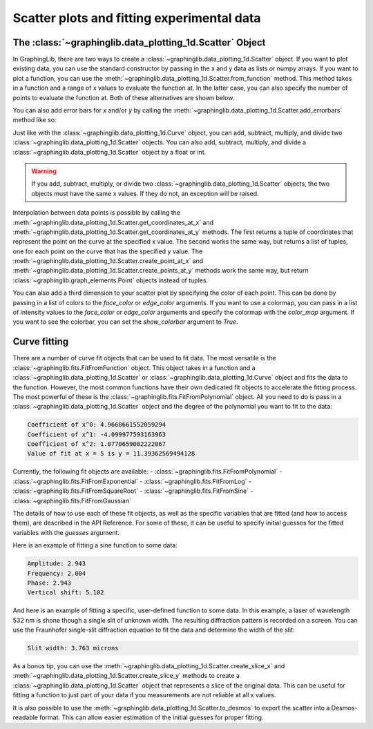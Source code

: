 ===========================================
Scatter plots and fitting experimental data
===========================================

The :class:`~graphinglib.data_plotting_1d.Scatter` Object
---------------------------------------------------------

In GraphingLib, there are two ways to create a :class:`~graphinglib.data_plotting_1d.Scatter` object. If you want to plot existing data, you can use the standard constructor by passing in the x and y data as lists or numpy arrays. If you want to plot a function, you can use the :meth:`~graphinglib.data_plotting_1d.Scatter.from_function` method. This method takes in a function and a range of x values to evaluate the function at. In the latter case, you can also specify the number of points to evaluate the function at. Both of these alternatives are shown below.

.. plot::

    # Create data
    x_data = np.linspace(0, 10, 100)
    y_data = 3 * x_data**2 - 2 * x_data + np.random.normal(0, 10, 100)

    # Create scatter plot from data
    scatter_1 = gl.Scatter(x_data, y_data, label="Data")

    # Create scatter plot from function
    scatter_2 = gl.Scatter.from_function(
        lambda x: -3 * x**2 - 2 * x + 350,
        x_min=0,
        x_max=10,
        number_of_points=20,
        label="Function",
    )

    # Create figure and display
    fig = gl.Figure()
    fig.add_elements(scatter_1, scatter_2)
    fig.show()

You can also add error bars for `x` and/or `y` by calling the :meth:`~graphinglib.data_plotting_1d.Scatter.add_errorbars` method like so:

.. plot::

    # Create data
    x_data = np.linspace(0, 10, 10)
    y_data = 3 * x_data**2 - 2 * x_data

    # Add errorbars with float or array/list of floats
    scatter = gl.Scatter(x_data, y_data)
    scatter.add_errorbars(x_error=0.3, y_error=0.1 * y_data)

    fig = gl.Figure()
    fig.add_elements(scatter)
    fig.show()

Just like with the :class:`~graphinglib.data_plotting_1d.Curve` object, you can add, subtract, multiply, and divide two :class:`~graphinglib.data_plotting_1d.Scatter` objects. You can also add, subtract, multiply, and divide a :class:`~graphinglib.data_plotting_1d.Scatter` object by a float or int.

.. warning ::
    If you add, subtract, multiply, or divide two :class:`~graphinglib.data_plotting_1d.Scatter` objects, the two objects must have the same x values. If they do not, an exception will be raised.

.. plot::

    scatter_sine = gl.Scatter.from_function(
        lambda x: np.sin(x), x_min=0, x_max=2 * np.pi, label="Sine"
    )

    scatter_line = gl.Scatter.from_function(
        lambda x: x, x_min=0, x_max=2 * np.pi, label="Line"
    )

    scatter_addition = scatter_sine + scatter_line
    scatter_addition.label = "Sine + Line"

    scatter_plus_constant = scatter_sine + 3
    scatter_plus_constant.label = "Sine + 3"

    fig = gl.Figure()
    fig.add_elements(scatter_sine, scatter_line, scatter_addition, scatter_plus_constant)
    fig.show()

Interpolation between data points is possible by calling the :meth:`~graphinglib.data_plotting_1d.Scatter.get_coordinates_at_x` and :meth:`~graphinglib.data_plotting_1d.Scatter.get_coordinates_at_y` methods. The first returns a tuple of coordinates that represent the point on the curve at the specified x value. The second works the same way, but returns a list of tuples, one for each point on the curve that has the specified y value. The :meth:`~graphinglib.data_plotting_1d.Scatter.create_point_at_x` and :meth:`~graphinglib.data_plotting_1d.Scatter.create_points_at_y` methods work the same way, but return :class:`~graphinglib.graph_elements.Point` objects instead of tuples.

.. plot::

    scatter = gl.Scatter.from_function(
        lambda x: np.sin(3 * x) * np.cos(x) ** 2,
        x_min=0,
        x_max=2 * np.pi,
        number_of_points=70,
        label="$\sin(3x)\cos^2(x)$",
    )

    point_at_4 = scatter.create_point_at_x(4, color="red")
    points_at_y_one_half = scatter.create_points_at_y(0.5, color="orange")

    fig = gl.Figure()
    # Use the * operator to unpack the list of points
    fig.add_elements(scatter, point_at_4, *points_at_y_one_half)
    fig.show()

You can also add a third dimension to your scatter plot by specifying the color of each point. This can be done by passing in a list of colors to the `face_color` or `edge_color` arguments. If you want to use a colormap, you can pass in a list of intensity values to the `face_color` or `edge_color` arguments and specify the colormap with the `color_map` argument. If you want to see the colorbar, you can set the `show_colorbar` argument to `True`.

.. plot::

    # Generate random x and y data
    x = np.linspace(0, 10, 100)
    y = np.random.rand(100) * 10

    # Generate a list of intensity values which will be mapped to colors
    z = np.sin(x) + np.cos(y) 

    # Create scatter plot with color
    scatter = gl.Scatter(x, y, face_color=z, color_map="Reds", show_color_bar=True)

    fig = gl.Figure()
    fig.add_elements(scatter)
    fig.show()

Curve fitting
-------------

There are a number of curve fit objects that can be used to fit data. The most versatile is the :class:`~graphinglib.fits.FitFromFunction` object. This object takes in a function and a :class:`~graphinglib.data_plotting_1d.Scatter` or :class:`~graphinglib.data_plotting_1d.Curve` object and fits the data to the function. However, the most common functions have their own dedicated fit objects to accelerate the fitting process. The most powerful of these is the :class:`~graphinglib.fits.FitFromPolynomial` object. All you need to do is pass in a :class:`~graphinglib.data_plotting_1d.Scatter` object and the degree of the polynomial you want to fit to the data:

.. plot::

    # Create noisy data
    x = np.linspace(0, 10, 100)
    y = x**2 - 3 * x + 3 + np.random.normal(0, 7, 100)

    scatter = gl.Scatter(x, y, "Data")
    fit = gl.FitFromPolynomial(scatter, 2, "Fit")

    # Print the coefficients of the fit
    coefficients = fit.coeffs
    for i, c in enumerate(coefficients):
        print(f"Coefficient of x^{i}: {c}")

    # Use the fit to predict value of y at x = 5
    print(f"Value of fit at x = 5 is y = {fit.function(5)}")
    predicted_point = fit.create_point_at_x(5, color="red")

    fig = gl.Figure()
    fig.add_elements(scatter, fit, predicted_point)
    fig.show()

.. code-block:: none
    
    Coefficient of x^0: 4.9668661552059294
    Coefficient of x^1: -4.099977593163963
    Coefficient of x^2: 1.0770659002222067
    Value of fit at x = 5 is y = 11.39362569494128

Currently, the following fit objects are available:
- :class:`~graphinglib.fits.FitFromPolynomial`
- :class:`~graphinglib.fits.FitFromExponential`
- :class:`~graphinglib.fits.FitFromLog`
- :class:`~graphinglib.fits.FitFromSquareRoot`
- :class:`~graphinglib.fits.FitFromSine`
- :class:`~graphinglib.fits.FitFromGaussian`

The details of how to use each of these fit objects, as well as the specific variables that are fitted (and how to access them), are described in the API Reference. For some of these, it can be useful to specify initial guesses for the fitted variables with the `guesses` argument.

Here is an example of fitting a sine function to some data:

.. plot::

    # Create noisy sine wave data
    x = np.linspace(0, 10, 100)
    y = 3 * np.sin(2 * x + 3) + 5 + np.random.normal(0, 0.5, 100)

    # Create scatter plot and fit with guesses (amplitude, frequency, phase, offset)
    # Frequency is the most important parameter to get close to the actual value
    scatter = gl.Scatter(x, y, label="Noisy sine")
    fit = gl.FitFromSine(scatter, label="Fit", guesses=(1, 2.2, 1, 1))
    all_params = fit.parameters
    print(f"Amplitude: {fit.amplitude:.3f}")
    print(f"Frequency: {fit.frequency_rad:.3f}")
    print(f"Phase: {fit.phase_rad:.3f}")
    print(f"Vertical shift: {fit.vertical_shift:.3f}")

    fig = gl.Figure(y_lim=(0.5, 10.7))
    fig.add_elements(scatter, fit)
    fig.show()

.. code-block:: none

    Amplitude: 2.943
    Frequency: 2.004
    Phase: 2.943
    Vertical shift: 5.102

And here is an example of fitting a specific, user-defined function to some data. In this example, a laser of wavelength 532 nm is shone though a single slit of unknown width. The resulting diffraction pattern is recorded on a screen. You can use the Fraunhofer single-slit diffraction equation to fit the data and determine the width of the slit:

.. plot::

    def single_slit(theta, a):
        wavelength = 500e-9
        beta = np.pi * a * np.sin(theta) / wavelength
        return (np.sinc(beta / np.pi)) ** 2

    # Our fictional experimental data (with noise and slit width of 3.75 microns)
    theta = np.linspace(-0.3, 0.3, 500)
    a = 3.75e-6
    I_exp = single_slit(theta, a) + np.random.normal(0, 0.02, 500)

    # Create scatter and fit from single_slit function
    scatter = gl.Curve(theta, I_exp, label="Experimental Data")
    fit = gl.FitFromFunction(single_slit, scatter, label="Fit", guesses=(1e-6))

    # Fitted parameters are stored in the Fit object
    print(f"Slit width: {fit.parameters[0] * 1e6:.3f} microns")


    fig = gl.Figure(x_label="Angle (rad)", y_label="Intensity (a.u.)")
    fig.add_elements(scatter, fit)
    fig.show()

.. code-block:: none

    Slit width: 3.763 microns

As a bonus tip, you can use the :meth:`~graphinglib.data_plotting_1d.Scatter.create_slice_x` and :meth:`~graphinglib.data_plotting_1d.Scatter.create_slice_y` methods to create a :class:`~graphinglib.data_plotting_1d.Scatter` object that represents a slice of the original data. This can be useful for fitting a function to just part of your data if you measurements are not reliable at all x values.

It is also possible to use the :meth:`~graphinglib.data_plotting_1d.Scatter.to_desmos` to export the scatter into a Desmos-readable format. This can allow easier estimation of the initial guesses for proper fitting.